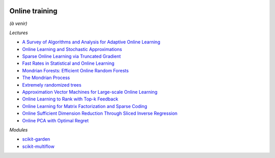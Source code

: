 .. image:: pystat.png
    :height: 20
    :alt: Statistique
    :target: http://www.xavierdupre.fr/app/ensae_teaching_cs/helpsphinx3/td_2a_notions.html#pour-un-profil-plutot-data-scientist

.. _l-ml2a-online-training:

Online training
+++++++++++++++

*(à venir)*

*Lectures*

* `A Survey of Algorithms and Analysis for Adaptive Online Learning <http://www.jmlr.org/papers/volume18/14-428/14-428.pdf>`_
* `Online Learning and Stochastic Approximations <http://leon.bottou.org/publications/pdf/online-1998.pdf>`_
* `Sparse Online Learning via Truncated Gradient <http://www.jmlr.org/papers/volume10/langford09a/langford09a.pdf>`_
* `Fast Rates in Statistical and Online Learning <http://www.jmlr.org/papers/volume16/vanerven15a/vanerven15a.pdf>`_
* `Mondrian Forests: Efficient Online Random Forests <https://arxiv.org/abs/1406.2673>`_
* `The Mondrian Process <http://danroy.org/papers/RoyTeh-NIPS-2009.pdf>`_
* `Extremely randomized trees <http://www.montefiore.ulg.ac.be/~ernst/uploads/news/id63/extremely-randomized-trees.pdf>`_
* `Approximation Vector Machines for Large-scale Online Learning <http://www.jmlr.org/papers/volume18/16-191/16-191.pdf>`_
* `Online Learning to Rank with Top-k Feedback <http://www.jmlr.org/papers/volume18/16-285/16-285.pdf>`_
* `Online Learning for Matrix Factorization and Sparse Coding <https://www.di.ens.fr/~fbach/mairal10a.pdf>`_
* `Online Sufficient Dimension Reduction Through Sliced Inverse Regression
  <http://www.jmlr.org/papers/volume21/18-567/18-567.pdf>`_
* `Online PCA with Optimal Regret <http://jmlr.org/papers/volume17/15-320/15-320.pdf>`_

*Modules*

* `scikit-garden <https://github.com/scikit-garden/scikit-garden>`_
* `scikit-multiflow <https://scikit-multiflow.github.io/>`_